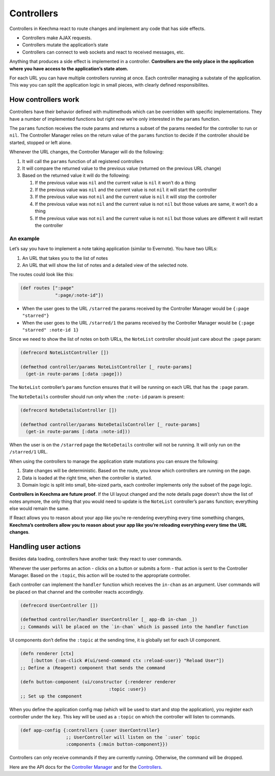 Controllers
===========

Controllers in Keechma react to route changes and implement any code
that has side effects.

-  Controllers make AJAX requests.
-  Controllers mutate the application’s state
-  Controllers can connect to web sockets and react to received
   messages, etc.

Anything that produces a side effect is implemented in a controller.
**Controllers are the only place in the application where you have
access to the application’s state atom.**

For each URL you can have multiple controllers running at once. Each
controller managing a substate of the application. This way you can
split the application logic in small pieces, with clearly defined
responsibilites.

How controllers work
--------------------

Controllers have their behavior defined with multimethods which can be
overridden with specific implementations. They have a number of
implemented functions but right now we’re only interested in the
``params`` function.

The ``params`` function receives the route params and returns a subset
of the params needed for the controller to run or ``nil``. The
Controller Manager relies on the return value of the ``params`` function
to decide if the controller should be started, stopped or left alone.

Whenever the URL changes, the Controller Manager will do the following:

1. It will call the ``params`` function of all registered controllers
2. It will compare the returned value to the previous value (returned on
   the previous URL change)
3. Based on the returned value it will do the following:

   1. If the previous value was ``nil`` and the current value is ``nil``
      it won’t do a thing
   2. If the previous value was ``nil`` and the current value is not
      ``nil`` it will start the controller
   3. If the previous value was not ``nil`` and the current value is
      ``nil`` it will stop the controller
   4. If the previous value was not ``nil`` and the current value is not
      ``nil`` but those values are same, it won’t do a thing
   5. If the previous value was not ``nil`` and the current value is not
      ``nil`` but those values are different it will restart the
      controller

An example
~~~~~~~~~~

Let’s say you have to implement a note taking application (similar to
Evernote). You have two URLs:

1. An URL that takes you to the list of notes
2. An URL that will show the list of notes and a detailed view of the
   selected note.

The routes could look like this:

.. code-block:: clojure

    (def routes [":page"
                 ":page/:note-id"])

-  When the user goes to the URL ``/starred`` the params received by the
   Controller Manager would be ``{:page "starred"}``
-  When the user goes to the URL ``/starred/1`` the params received by
   the Controller Manager would be ``{:page "starred" :note-id 1}``

Since we need to show the list of notes on both URLs, the ``NoteList``
controller should just care about the ``:page`` param:

.. code-block:: clojure

    (defrecord NoteListController [])

    (defmethod controller/params NoteListController [_ route-params]
      (get-in route-params [:data :page]))

The ``NoteList`` controller’s ``params`` function ensures that it will
be running on each URL that has the ``:page`` param.

The ``NoteDetails`` controller should run only when the ``:note-id``
param is present:

.. code-block:: clojure

    (defrecord NoteDetailsController [])

    (defmethod controller/params NoteDetailsController [_ route-params]
      (get-in route-params [:data :note-id]))

When the user is on the ``/starred`` page the ``NoteDetails`` controller
will not be running. It will only run on the ``/starred/1`` URL.

.. raw:: html

   <div class="diagram">

.. raw:: html

   </div>

When using the controllers to manage the application state mutations you
can ensure the following:

1. State changes will be deterministic. Based on the route, you know
   which controllers are running on the page.
2. Data is loaded at the right time, when the controller is started.
3. Domain logic is split into small, bite-sized parts, each controller
   implements only the subset of the page logic.

**Controllers in Keechma are future proof**. If the UI layout changed
and the note details page doesn’t show the list of notes anymore, the
only thing that you would need to update is the ``NoteList``
controller’s ``params`` function; everything else would remain the same.

If React allows you to reason about your app like you’re re-rendering
everything every time something changes, **Keechma’s controllers allow
you to reason about your app like you’re reloading everything every time
the URL changes**.

Handling user actions
---------------------

Besides data loading, controllers have another task: they react to user
commands.

Whenever the user performs an action - clicks on a button or submits a
form - that action is sent to the Controller Manager. Based on the
``:topic``, this action will be routed to the appropriate controller.

Each controller can implement the ``handler`` function which receives
the ``in-chan`` as an argument. User commands will be placed on that
channel and the controller reacts accordingly.

.. code-block:: clojure

    (defrecord UserController [])

    (defmethod controller/handler UserController [_ app-db in-chan _])
    ;; Commands will be placed on the `in-chan` which is passed into the handler function

UI components don’t define the ``:topic`` at the sending time, it is
globally set for each UI component.

.. code-block:: clojure

    (defn renderer [ctx]
        [:button {:on-click #(ui/send-command ctx :reload-user)} "Reload User"])
    ;; Define a (Reagent) component that sends the command

    (defn button-component (ui/constructor {:renderer renderer
                                     :topic :user})
    ;; Set up the component

When you define the application config map (which will be used to start
and stop the application), you register each controller under the
``key``. This key will be used as a ``:topic`` on which the controller
will listen to commands.

.. code-block:: clojure

    (def app-config {:controllers {:user UserController}
                     ;; UserController will listen on the `:user` topic
                     :components {:main button-component}})

Controllers can only receive commands if they are currently running.
Otherwise, the command will be dropped.

Here are the API docs for the `Controller
Manager </api/keechma/keechma_controller-manager/>`__ and for the
`Controllers </api/keechma/keechma_controller/>`__.
